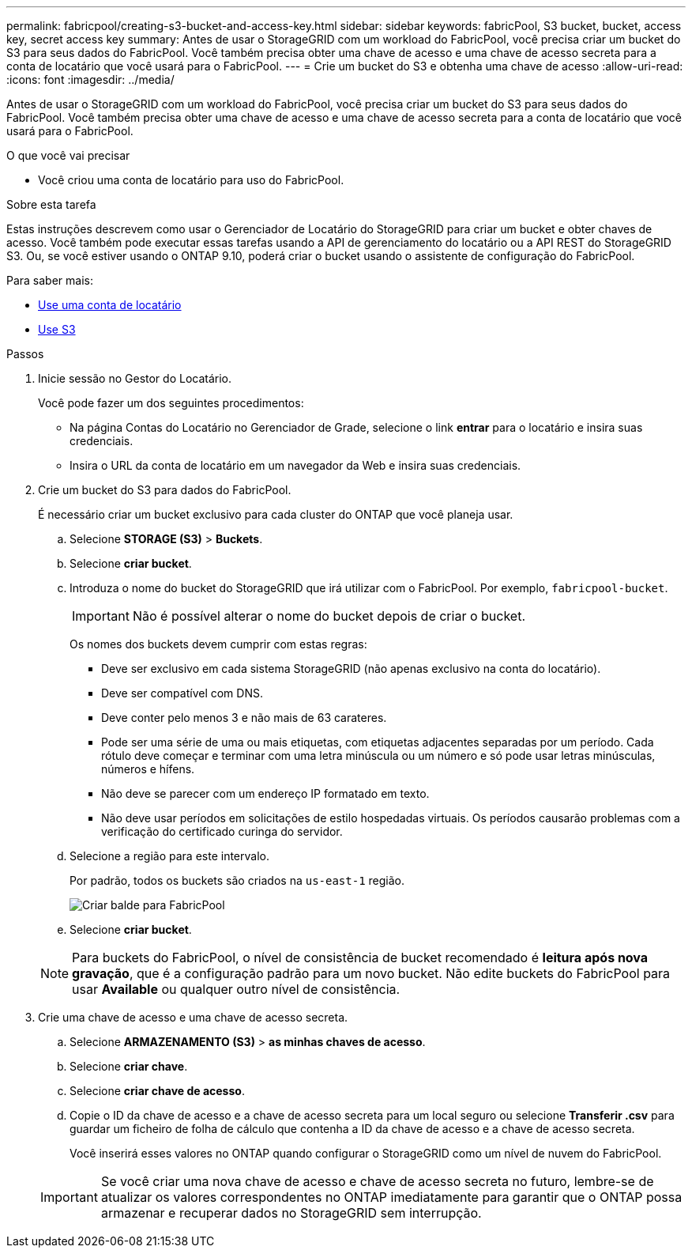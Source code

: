 ---
permalink: fabricpool/creating-s3-bucket-and-access-key.html 
sidebar: sidebar 
keywords: fabricPool, S3 bucket, bucket, access key, secret access key 
summary: Antes de usar o StorageGRID com um workload do FabricPool, você precisa criar um bucket do S3 para seus dados do FabricPool. Você também precisa obter uma chave de acesso e uma chave de acesso secreta para a conta de locatário que você usará para o FabricPool. 
---
= Crie um bucket do S3 e obtenha uma chave de acesso
:allow-uri-read: 
:icons: font
:imagesdir: ../media/


[role="lead"]
Antes de usar o StorageGRID com um workload do FabricPool, você precisa criar um bucket do S3 para seus dados do FabricPool. Você também precisa obter uma chave de acesso e uma chave de acesso secreta para a conta de locatário que você usará para o FabricPool.

.O que você vai precisar
* Você criou uma conta de locatário para uso do FabricPool.


.Sobre esta tarefa
Estas instruções descrevem como usar o Gerenciador de Locatário do StorageGRID para criar um bucket e obter chaves de acesso. Você também pode executar essas tarefas usando a API de gerenciamento do locatário ou a API REST do StorageGRID S3. Ou, se você estiver usando o ONTAP 9.10, poderá criar o bucket usando o assistente de configuração do FabricPool.

Para saber mais:

* xref:../tenant/index.adoc[Use uma conta de locatário]
* xref:../s3/index.adoc[Use S3]


.Passos
. Inicie sessão no Gestor do Locatário.
+
Você pode fazer um dos seguintes procedimentos:

+
** Na página Contas do Locatário no Gerenciador de Grade, selecione o link *entrar* para o locatário e insira suas credenciais.
** Insira o URL da conta de locatário em um navegador da Web e insira suas credenciais.


. Crie um bucket do S3 para dados do FabricPool.
+
É necessário criar um bucket exclusivo para cada cluster do ONTAP que você planeja usar.

+
.. Selecione *STORAGE (S3)* > *Buckets*.
.. Selecione *criar bucket*.
.. Introduza o nome do bucket do StorageGRID que irá utilizar com o FabricPool. Por exemplo, `fabricpool-bucket`.
+

IMPORTANT: Não é possível alterar o nome do bucket depois de criar o bucket.

+
Os nomes dos buckets devem cumprir com estas regras:

+
*** Deve ser exclusivo em cada sistema StorageGRID (não apenas exclusivo na conta do locatário).
*** Deve ser compatível com DNS.
*** Deve conter pelo menos 3 e não mais de 63 carateres.
*** Pode ser uma série de uma ou mais etiquetas, com etiquetas adjacentes separadas por um período. Cada rótulo deve começar e terminar com uma letra minúscula ou um número e só pode usar letras minúsculas, números e hífens.
*** Não deve se parecer com um endereço IP formatado em texto.
*** Não deve usar períodos em solicitações de estilo hospedadas virtuais. Os períodos causarão problemas com a verificação do certificado curinga do servidor.


.. Selecione a região para este intervalo.
+
Por padrão, todos os buckets são criados na `us-east-1` região.

+
image::../media/create_bucket_for_fabricpool.png[Criar balde para FabricPool]

.. Selecione *criar bucket*.


+

NOTE: Para buckets do FabricPool, o nível de consistência de bucket recomendado é *leitura após nova gravação*, que é a configuração padrão para um novo bucket. Não edite buckets do FabricPool para usar *Available* ou qualquer outro nível de consistência.

. Crie uma chave de acesso e uma chave de acesso secreta.
+
.. Selecione *ARMAZENAMENTO (S3)* > *as minhas chaves de acesso*.
.. Selecione *criar chave*.
.. Selecione *criar chave de acesso*.
.. Copie o ID da chave de acesso e a chave de acesso secreta para um local seguro ou selecione *Transferir .csv* para guardar um ficheiro de folha de cálculo que contenha a ID da chave de acesso e a chave de acesso secreta.
+
Você inserirá esses valores no ONTAP quando configurar o StorageGRID como um nível de nuvem do FabricPool.

+

IMPORTANT: Se você criar uma nova chave de acesso e chave de acesso secreta no futuro, lembre-se de atualizar os valores correspondentes no ONTAP imediatamente para garantir que o ONTAP possa armazenar e recuperar dados no StorageGRID sem interrupção.




